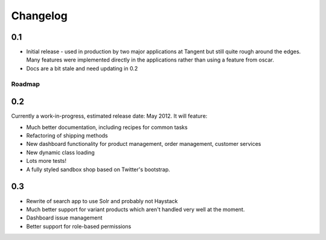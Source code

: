 =========
Changelog
=========

0.1
~~~

* Initial release - used in production by two major applications at Tangent but
  still quite rough around the edges.  Many features were implemented directly
  in the applications rather than using a feature from oscar.
* Docs are a bit stale and need updating in 0.2

Roadmap
-------

0.2
~~~

Currently a work-in-progress, estimated release date: May 2012.  It will feature:

* Much better documentation, including recipes for common tasks
* Refactoring of shipping methods
* New dashboard functionality for product management, order management, customer services
* New dynamic class loading
* Lots more tests!
* A fully styled sandbox shop based on Twitter's bootstrap.

0.3
~~~

* Rewrite of search app to use Solr and probably not Haystack
* Much better support for variant products which aren't handled very well at the
  moment.
* Dashboard issue management
* Better support for role-based permissions
